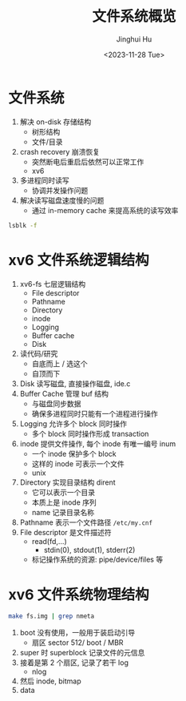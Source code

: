 #+TITLE: 文件系统概览
#+AUTHOR: Jinghui Hu
#+EMAIL: hujinghui@buaa.edu.cn
#+DATE: <2023-11-28 Tue>
#+STARTUP: overview num indent
#+OPTIONS: ^:nil
#+PROPERTY: header-args:sh :results output :dir ../../study/os/xv6-public


* 文件系统
1. 解决 on-disk 存储结构
   - 树形结构
   - 文件/目录
2. crash recovery 崩溃恢复
   - 突然断电后重启后依然可以正常工作
   - xv6
3. 多进程同时读写
   - 协调并发操作问题
4. 解决读写磁盘速度慢的问题
   - 通过 in-memory cache 来提高系统的读写效率

#+BEGIN_SRC sh
  lsblk -f
#+END_SRC

#+RESULTS:
#+begin_example
NAME                      FSTYPE      FSVER    LABEL UUID                                   FSAVAIL FSUSE% MOUNTPOINTS
sda
├─sda1
├─sda2                    ext4        1.0            e956e553-25fe-4a85-97f8-f084e5eb25d0      1.5G    13% /boot
└─sda3                    LVM2_member LVM2 001       J7BATi-xwv8-jjeE-D3gl-LWLr-1RIc-WheXOt
  ├─ubuntu--vg-ubuntu--lv ext4        1.0            86b5ef6e-95f5-48c4-b7d0-7ccc32dad828     37.9G    56% /
  └─ubuntu--vg-data--lv   ext4        1.0            1a1d35fe-cfc5-4ae6-a0bf-b7cdbef6d4e2     46.8G    83% /data
sdb
└─sdb1                    ext4        1.0            14dadaca-04d2-4f1f-9565-b40e1437df32     27.4G     2% /mnt/lfs
sdc
sr0
#+end_example

* xv6 文件系统逻辑结构
#+BEGIN_SRC ditaa :exports results :file ./img/fs-arch.png :cmdline -s 2
  +-----------------+
  | File descriptor |
  +-----------------+
  |    Pathname     |
  +-----------------+
  |    Directory    |
  +-----------------+
  |      inode      |
  +-----------------+
  |     Logging     |
  +-----------------+
  |   Buffer cache  |
  +-----------------+
  |       Disk      |
  +-----------------+
#+END_SRC

#+RESULTS:
[[file:./img/fs-arch.png]]

1. xv6-fs 七层逻辑结构
   - File descriptor
   - Pathname
   - Directory
   - inode
   - Logging
   - Buffer cache
   - Disk
2. 读代码/研究
   - 自底而上 / 选这个
   - 自顶而下
3. Disk 读写磁盘, 直接操作磁盘, ide.c
4. Buffer Cache 管理 buf 结构
   - 与磁盘同步数据
   - 确保多进程同时只能有一个进程进行操作
5. Logging 允许多个 block 同时操作
   - 多个 block 同时操作形成 transaction
6. inode 提供文件操作, 每个 inode 有唯一编号 inum
   - 一个 inode 保护多个 block
   - 这样的 inode 可表示一个文件
   - unix
7. Directory 实现目录结构 dirent
   - 它可以表示一个目录
   - 本质上是 inode 序列
   - name 记录目录名称
8. Pathname 表示一个文件路径 ~/etc/my.cnf~
9. File descriptor 是文件描述符
   - read(fd,...)
     + stdin(0), stdout(1), stderr(2)
   - 标记操作系统的资源: pipe/device/files 等

* xv6 文件系统物理结构
#+BEGIN_SRC sh
  make fs.img | grep nmeta
#+END_SRC

#+RESULTS:
: nmeta 59 (boot, super, log blocks 30 inode blocks 26, bitmap blocks 1) blocks 941 total 1000

#+BEGIN_SRC ditaa :exports results :file ./img/fs-phy.png :cmdline -s 2
  +------+-------+----------+-----------+--------+----------+
  | boot | super | log ...  | inode ... | bitmap | data ... |
  +------+-------+----------+-----------+--------+----------+
  0      1       2
#+END_SRC

#+RESULTS:
[[file:./img/fs-phy.png]]


1. boot 没有使用，一般用于装启动引导
   - 扇区 sector 512/ boot / MBR
2. super 时 superblock 记录文件的元信息
3. 接着是第 2 个扇区, 记录了若干 log
   - nlog
4. 然后 inode, bitmap
5. data
